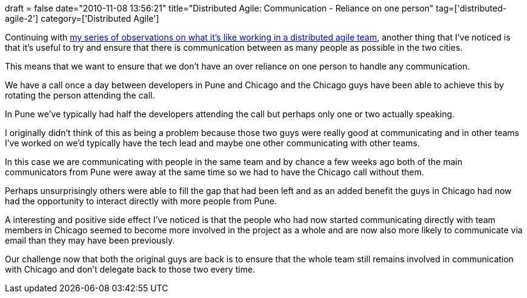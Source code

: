 +++
draft = false
date="2010-11-08 13:56:21"
title="Distributed Agile: Communication - Reliance on one person"
tag=['distributed-agile-2']
category=['Distributed Agile']
+++

Continuing with http://www.markhneedham.com/blog/category/distributed-agile/[my series of observations on what it's like working in a distributed agile team], another thing that I've noticed is that it's useful to try and ensure that there is communication between as many people as possible in the two cities.

This means that we want to ensure that we don't have an over reliance on one person to handle any communication.

We have a call once a day between developers in Pune and Chicago and the Chicago guys have been able to achieve this by rotating the person attending the call.

In Pune we've typically had half the developers attending the call but perhaps only one or two actually speaking.

I originally didn't think of this as being a problem because those two guys were really good at communicating and in other teams I've worked on we'd typically have the tech lead and maybe one other communicating with other teams.

In this case we are communicating with people in the same team and by chance a few weeks ago both of the main communicators from Pune were away at the same time so we had to have the Chicago call without them.

Perhaps unsurprisingly others were able to fill the gap that had been left and as an added benefit the guys in Chicago had now had the opportunity to interact directly with more people from Pune.

A interesting and positive side effect I've noticed is that the people who had now started communicating directly with team members in Chicago seemed to become more involved in the project as a whole and are now also more likely to communicate via email than they may have been previously.

Our challenge now that both the original guys are back is to ensure that the whole team still remains involved in communication with Chicago and don't delegate back to those two every time.
